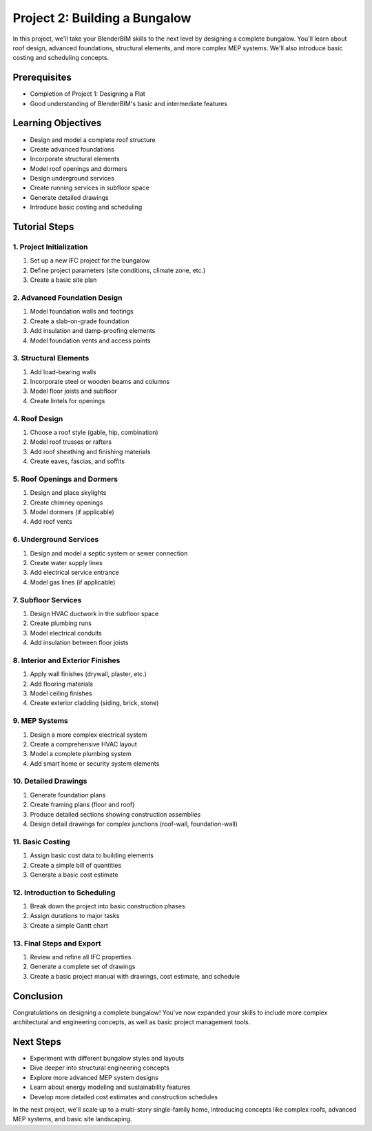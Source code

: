 ==============================
Project 2: Building a Bungalow
==============================

In this project, we'll take your BlenderBIM skills to the next level by designing a complete bungalow.
You'll learn about roof design, advanced foundations, structural elements, and more complex MEP systems.
We'll also introduce basic costing and scheduling concepts.

Prerequisites
=============

- Completion of Project 1: Designing a Flat
- Good understanding of BlenderBIM's basic and intermediate features

Learning Objectives
===================

- Design and model a complete roof structure
- Create advanced foundations
- Incorporate structural elements
- Model roof openings and dormers
- Design underground services
- Create running services in subfloor space
- Generate detailed drawings
- Introduce basic costing and scheduling

Tutorial Steps
==============

1. Project Initialization
-------------------------

1. Set up a new IFC project for the bungalow
2. Define project parameters (site conditions, climate zone, etc.)
3. Create a basic site plan

2. Advanced Foundation Design
-----------------------------

1. Model foundation walls and footings
2. Create a slab-on-grade foundation
3. Add insulation and damp-proofing elements
4. Model foundation vents and access points

3. Structural Elements
----------------------

1. Add load-bearing walls
2. Incorporate steel or wooden beams and columns
3. Model floor joists and subfloor
4. Create lintels for openings

4. Roof Design
--------------

1. Choose a roof style (gable, hip, combination)
2. Model roof trusses or rafters
3. Add roof sheathing and finishing materials
4. Create eaves, fascias, and soffits

5. Roof Openings and Dormers
----------------------------

1. Design and place skylights
2. Create chimney openings
3. Model dormers (if applicable)
4. Add roof vents

6. Underground Services
-----------------------

1. Design and model a septic system or sewer connection
2. Create water supply lines
3. Add electrical service entrance
4. Model gas lines (if applicable)

7. Subfloor Services
--------------------

1. Design HVAC ductwork in the subfloor space
2. Create plumbing runs
3. Model electrical conduits
4. Add insulation between floor joists

8. Interior and Exterior Finishes
---------------------------------

1. Apply wall finishes (drywall, plaster, etc.)
2. Add flooring materials
3. Model ceiling finishes
4. Create exterior cladding (siding, brick, stone)

9. MEP Systems
--------------

1. Design a more complex electrical system
2. Create a comprehensive HVAC layout
3. Model a complete plumbing system
4. Add smart home or security system elements

10. Detailed Drawings
---------------------

1. Generate foundation plans
2. Create framing plans (floor and roof)
3. Produce detailed sections showing construction assemblies
4. Design detail drawings for complex junctions (roof-wall, foundation-wall)

11. Basic Costing
-----------------

1. Assign basic cost data to building elements
2. Create a simple bill of quantities
3. Generate a basic cost estimate

12. Introduction to Scheduling
------------------------------

1. Break down the project into basic construction phases
2. Assign durations to major tasks
3. Create a simple Gantt chart

13. Final Steps and Export
--------------------------

1. Review and refine all IFC properties
2. Generate a complete set of drawings
3. Create a basic project manual with drawings, cost estimate, and schedule

Conclusion
==========

Congratulations on designing a complete bungalow!
You've now expanded your skills to include more complex architectural and engineering concepts,
as well as basic project management tools.

Next Steps
==========

- Experiment with different bungalow styles and layouts
- Dive deeper into structural engineering concepts
- Explore more advanced MEP system designs
- Learn about energy modeling and sustainability features
- Develop more detailed cost estimates and construction schedules

In the next project, we'll scale up to a multi-story single-family home, introducing concepts like complex roofs,
advanced MEP systems, and basic site landscaping.
